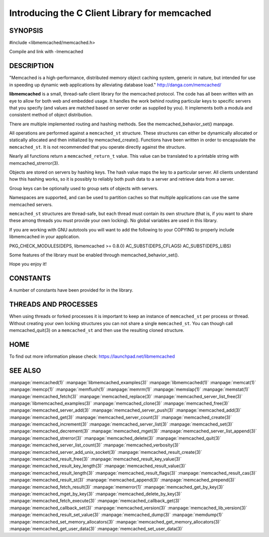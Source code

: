 ==============================================
Introducing the C Client Library for memcached
==============================================

--------
SYNOPSIS
--------

#include <libmemcached/memcached.h>

Compile and link with -lmemcached


-----------
DESCRIPTION
-----------


"Memcached is a high-performance, distributed memory object caching
system, generic in nature, but intended for use in speeding up dynamic web
applications by alleviating database load." `http://danga.com/memcached/ <http://danga.com/memcached/>`_

\ **libmemcached**\  is a small, thread-safe client library for the
memcached protocol. The code has all been written with an eye to allow
for both web and embedded usage. It handles the work behind routing
particular keys to specific servers that you specify (and values are
matched based on server order as supplied by you). It implements both
a modula and consistent method of object distribution.

There are multiple implemented routing and hashing methods. See the
memcached_behavior_set() manpage.

All operations are performed against a \ ``memcached_st``\  structure.
These structures can either be dynamically allocated or statically
allocated and then initialized by memcached_create(). Functions have been
written in order to encapsulate the \ ``memcached_st``\ . It is not
recommended that you operate directly against the structure.

Nearly all functions return a \ ``memcached_return_t``\  value.
This value can be translated to a printable string with memcached_strerror(3).

Objects are stored on servers by hashing keys. The hash value maps the key to a particular server. All clients understand how this hashing works, so it is possibly to reliably both push data to a server and retrieve data from a server.

Group keys can be optionally used to group sets of objects with servers. 

Namespaces are supported, and can be used to partition caches so that multiple applications can use the same memcached servers.

\ ``memcached_st``\  structures are thread-safe, but each thread must
contain its own structure (that is, if you want to share these among
threads you must provide your own locking). No global variables are
used in this library.

If you are working with GNU autotools you will want to add the following to
your COPYING to properly include libmemcached in your application.

PKG_CHECK_MODULES(DEPS, libmemcached >= 0.8.0)
AC_SUBST(DEPS_CFLAGS)
AC_SUBST(DEPS_LIBS)

Some features of the library must be enabled through memcached_behavior_set().

Hope you enjoy it!


---------
CONSTANTS
---------


A number of constants have been provided for in the library.


.. c:var:: MEMCACHED_DEFAULT_PORT
 
 The default port used by memcached(3).
 


.. c:var:: MEMCACHED_MAX_KEY
 
 Default maximum size of a key (which includes the null pointer). Master keys
 have no limit, this only applies to keys used for storage.
 


.. c:var:: MEMCACHED_MAX_KEY
 
 Default size of key (which includes the null pointer).
 


.. c:var:: MEMCACHED_STRIDE
 
 This is the "stride" used in the consistent hash used between replicas.
 


.. c:var:: MEMCACHED_MAX_HOST_LENGTH
 
 Maximum allowed size of the hostname.
 

.. c:var:: LIBMEMCACHED_VERSION_STRING
 
 String value of libmemcached version such as "1.23.4"


.. c:var:: LIBMEMCACHED_VERSION_HEX
 
 Hex value of the version number. "0x00048000" This can be used for comparing versions based on number.
 



---------------------
THREADS AND PROCESSES
---------------------


When using threads or forked processes it is important to keep an instance
of \ ``memcached_st``\  per process or thread. Without creating your own locking
structures you can not share a single \ ``memcached_st``\ . You can though call
memcached_quit(3) on a \ ``memcached_st``\  and then use the resulting cloned
structure.


----
HOME
----


To find out more information please check:
`https://launchpad.net/libmemcached <https://launchpad.net/libmemcached>`_


--------
SEE ALSO
--------


:manpage:`memcached(1)` :manpage:`libmemcached_examples(3)`
:manpage:`libmemcached(1)` :manpage:`memcat(1)` :manpage:`memcp(1)`
:manpage:`memflush(1)` :manpage:`memrm(1)` :manpage:`memslap(1)`
:manpage:`memstat(1)` :manpage:`memcached_fetch(3)`
:manpage:`memcached_replace(3)` :manpage:`memcached_server_list_free(3)`
:manpage:`libmemcached_examples(3)` :manpage:`memcached_clone(3)`
:manpage:`memcached_free(3)` :manpage:`memcached_server_add(3)`
:manpage:`memcached_server_push(3)` :manpage:`memcached_add(3)`
:manpage:`memcached_get(3)` :manpage:`memcached_server_count(3)`
:manpage:`memcached_create(3)` :manpage:`memcached_increment(3)`
:manpage:`memcached_server_list(3)` :manpage:`memcached_set(3)`
:manpage:`memcached_decrement(3)` :manpage:`memcached_mget(3)`
:manpage:`memcached_server_list_append(3)` :manpage:`memcached_strerror(3)`
:manpage:`memcached_delete(3)` :manpage:`memcached_quit(3)`
:manpage:`memcached_server_list_count(3)` :manpage:`memcached_verbosity(3)`
:manpage:`memcached_server_add_unix_socket(3)`
:manpage:`memcached_result_create(3)`  :manpage:`memcached_result_free(3)`
:manpage:`memcached_result_key_value(3)`
:manpage:`memcached_result_key_length(3)`
:manpage:`memcached_result_value(3)`  :manpage:`memcached_result_length(3)`
:manpage:`memcached_result_flags(3)`  :manpage:`memcached_result_cas(3)`
:manpage:`memcached_result_st(3)` :manpage:`memcached_append(3)`
:manpage:`memcached_prepend(3)` :manpage:`memcached_fetch_result(3)`
:manpage:`memerror(1)` :manpage:`memcached_get_by_key(3)`
:manpage:`memcached_mget_by_key(3)` :manpage:`memcached_delete_by_key(3)`
:manpage:`memcached_fetch_execute(3)` :manpage:`memcached_callback_get(3)`
:manpage:`memcached_callback_set(3)` :manpage:`memcached_version(3)`
:manpage:`memcached_lib_version(3)` :manpage:`memcached_result_set_value(3)`
:manpage:`memcached_dump(3)` :manpage:`memdump(1)`
:manpage:`memcached_set_memory_allocators(3)`
:manpage:`memcached_get_memory_allocators(3)`
:manpage:`memcached_get_user_data(3)` :manpage:`memcached_set_user_data(3)`
